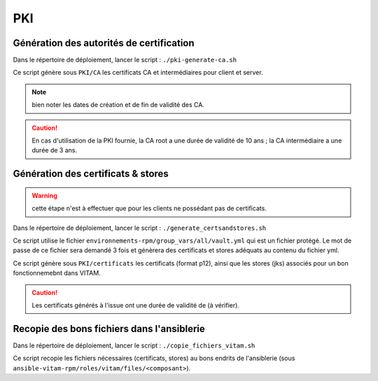 PKI
###

Génération des autorités de certification
=========================================

Dans le répertoire de déploiement, lancer le script : ``./pki-generate-ca.sh``

Ce script génère sous ``PKI/CA`` les certificats CA et intermédiaires pour client et server.



.. note::  bien noter les dates de création et de fin de validité des CA.

.. caution:: En cas d'utilisation de la PKI fournie, la CA root a une durée de validité de 10 ans ; la CA intermédiaire a une durée de 3 ans.


Génération des certificats & stores
===================================

.. warning:: cette étape n'est à effectuer que pour les clients ne possédant pas de certificats.

Dans le répertoire de déploiement, lancer le script : ``./generate_certsandstores.sh``

Ce script utilise le fichier ``environnements-rpm/group_vars/all/vault.yml`` qui est un fichier protégé. Le mot de passe de ce fichier sera demandé 3 fois et génèrera des certificats et stores adéquats au contenu du fichier yml.

Ce script génère sous ``PKI/certificats`` les certificats (format p12), ainsi que les stores (jks) associés pour un bon fonctionnemebnt dans VITAM.

.. caution::  Les certificats générés à l'issue ont une durée de validité de (à vérifier).

Recopie des bons fichiers dans l'ansiblerie
============================================

Dans le répertoire de déploiement, lancer le script : ``./copie_fichiers_vitam.sh``

Ce script recopie les fichiers nécessaires (certificats, stores) au bons endrits de l'ansiblerie (sous ``ansible-vitam-rpm/roles/vitam/files/<composant>``).

